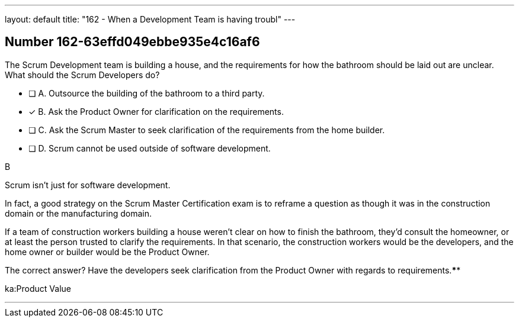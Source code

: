 ---
layout: default 
title: "162 - When a Development Team is having troubl"
---


[.question]
== Number 162-63effd049ebbe935e4c16af6

****

[.query]
The Scrum Development team is building a house, and the requirements for how the bathroom should be laid out are unclear. What should the Scrum Developers do?

[.list]
* [ ] A. Outsource the building of the bathroom to a third party.
* [*] B. Ask the Product Owner for clarification on the requirements.
* [ ] C. Ask the Scrum Master to seek clarification of the requirements from the home builder.
* [ ] D. Scrum cannot be used outside of software development.
****

[.answer]
B

[.explanation]
Scrum isn't just for software development.

In fact, a good strategy on the Scrum Master Certification exam is to reframe a question as though it was in the construction domain or the manufacturing domain.

If a team of construction workers building a house weren't clear on how to finish the bathroom, they'd consult the homeowner, or at least the person trusted to clarify the requirements. In that scenario, the construction workers would be the developers, and the home owner or builder would be the Product Owner.

The correct answer? Have the developers seek clarification from the Product Owner with regards to requirements.****

[.ka]
ka:Product Value

'''


